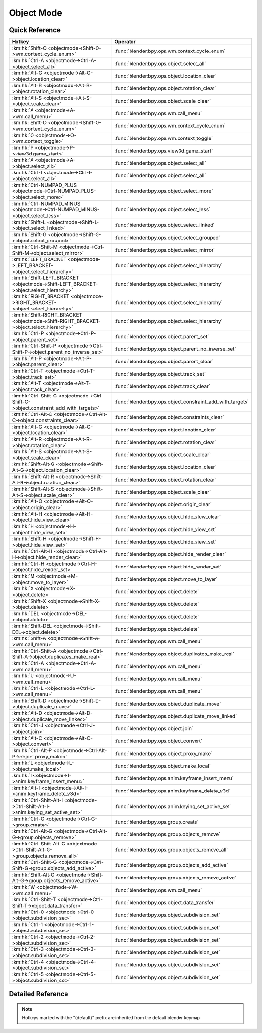 ***********
Object Mode
***********

.. km:module:: objectmode

   


---------------
Quick Reference
---------------

+----------------------------------------------------------------------------------------+-----------------------------------------------------------+
|Hotkey                                                                                  |Operator                                                   |
+========================================================================================+===========================================================+
|:km:hk:`Shift-O <objectmode->Shift-O->wm.context_cycle_enum>`                           |:func:`blender:bpy.ops.wm.context_cycle_enum`              |
+----------------------------------------------------------------------------------------+-----------------------------------------------------------+
|:km:hk:`Ctrl-A <objectmode->Ctrl-A->object.select_all>`                                 |:func:`blender:bpy.ops.object.select_all`                  |
+----------------------------------------------------------------------------------------+-----------------------------------------------------------+
|:km:hk:`Alt-G <objectmode->Alt-G->object.location_clear>`                               |:func:`blender:bpy.ops.object.location_clear`              |
+----------------------------------------------------------------------------------------+-----------------------------------------------------------+
|:km:hk:`Alt-R <objectmode->Alt-R->object.rotation_clear>`                               |:func:`blender:bpy.ops.object.rotation_clear`              |
+----------------------------------------------------------------------------------------+-----------------------------------------------------------+
|:km:hk:`Alt-S <objectmode->Alt-S->object.scale_clear>`                                  |:func:`blender:bpy.ops.object.scale_clear`                 |
+----------------------------------------------------------------------------------------+-----------------------------------------------------------+
|:km:hk:`A <objectmode->A->wm.call_menu>`                                                |:func:`blender:bpy.ops.wm.call_menu`                       |
+----------------------------------------------------------------------------------------+-----------------------------------------------------------+
|:km:hk:`Shift-O <objectmode->Shift-O->wm.context_cycle_enum>`                           |:func:`blender:bpy.ops.wm.context_cycle_enum`              |
+----------------------------------------------------------------------------------------+-----------------------------------------------------------+
|:km:hk:`O <objectmode->O->wm.context_toggle>`                                           |:func:`blender:bpy.ops.wm.context_toggle`                  |
+----------------------------------------------------------------------------------------+-----------------------------------------------------------+
|:km:hk:`P <objectmode->P->view3d.game_start>`                                           |:func:`blender:bpy.ops.view3d.game_start`                  |
+----------------------------------------------------------------------------------------+-----------------------------------------------------------+
|:km:hk:`A <objectmode->A->object.select_all>`                                           |:func:`blender:bpy.ops.object.select_all`                  |
+----------------------------------------------------------------------------------------+-----------------------------------------------------------+
|:km:hk:`Ctrl-I <objectmode->Ctrl-I->object.select_all>`                                 |:func:`blender:bpy.ops.object.select_all`                  |
+----------------------------------------------------------------------------------------+-----------------------------------------------------------+
|:km:hk:`Ctrl-NUMPAD_PLUS <objectmode->Ctrl-NUMPAD_PLUS->object.select_more>`            |:func:`blender:bpy.ops.object.select_more`                 |
+----------------------------------------------------------------------------------------+-----------------------------------------------------------+
|:km:hk:`Ctrl-NUMPAD_MINUS <objectmode->Ctrl-NUMPAD_MINUS->object.select_less>`          |:func:`blender:bpy.ops.object.select_less`                 |
+----------------------------------------------------------------------------------------+-----------------------------------------------------------+
|:km:hk:`Shift-L <objectmode->Shift-L->object.select_linked>`                            |:func:`blender:bpy.ops.object.select_linked`               |
+----------------------------------------------------------------------------------------+-----------------------------------------------------------+
|:km:hk:`Shift-G <objectmode->Shift-G->object.select_grouped>`                           |:func:`blender:bpy.ops.object.select_grouped`              |
+----------------------------------------------------------------------------------------+-----------------------------------------------------------+
|:km:hk:`Ctrl-Shift-M <objectmode->Ctrl-Shift-M->object.select_mirror>`                  |:func:`blender:bpy.ops.object.select_mirror`               |
+----------------------------------------------------------------------------------------+-----------------------------------------------------------+
|:km:hk:`LEFT_BRACKET <objectmode->LEFT_BRACKET->object.select_hierarchy>`               |:func:`blender:bpy.ops.object.select_hierarchy`            |
+----------------------------------------------------------------------------------------+-----------------------------------------------------------+
|:km:hk:`Shift-LEFT_BRACKET <objectmode->Shift-LEFT_BRACKET->object.select_hierarchy>`   |:func:`blender:bpy.ops.object.select_hierarchy`            |
+----------------------------------------------------------------------------------------+-----------------------------------------------------------+
|:km:hk:`RIGHT_BRACKET <objectmode->RIGHT_BRACKET->object.select_hierarchy>`             |:func:`blender:bpy.ops.object.select_hierarchy`            |
+----------------------------------------------------------------------------------------+-----------------------------------------------------------+
|:km:hk:`Shift-RIGHT_BRACKET <objectmode->Shift-RIGHT_BRACKET->object.select_hierarchy>` |:func:`blender:bpy.ops.object.select_hierarchy`            |
+----------------------------------------------------------------------------------------+-----------------------------------------------------------+
|:km:hk:`Ctrl-P <objectmode->Ctrl-P->object.parent_set>`                                 |:func:`blender:bpy.ops.object.parent_set`                  |
+----------------------------------------------------------------------------------------+-----------------------------------------------------------+
|:km:hk:`Ctrl-Shift-P <objectmode->Ctrl-Shift-P->object.parent_no_inverse_set>`          |:func:`blender:bpy.ops.object.parent_no_inverse_set`       |
+----------------------------------------------------------------------------------------+-----------------------------------------------------------+
|:km:hk:`Alt-P <objectmode->Alt-P->object.parent_clear>`                                 |:func:`blender:bpy.ops.object.parent_clear`                |
+----------------------------------------------------------------------------------------+-----------------------------------------------------------+
|:km:hk:`Ctrl-T <objectmode->Ctrl-T->object.track_set>`                                  |:func:`blender:bpy.ops.object.track_set`                   |
+----------------------------------------------------------------------------------------+-----------------------------------------------------------+
|:km:hk:`Alt-T <objectmode->Alt-T->object.track_clear>`                                  |:func:`blender:bpy.ops.object.track_clear`                 |
+----------------------------------------------------------------------------------------+-----------------------------------------------------------+
|:km:hk:`Ctrl-Shift-C <objectmode->Ctrl-Shift-C->object.constraint_add_with_targets>`    |:func:`blender:bpy.ops.object.constraint_add_with_targets` |
+----------------------------------------------------------------------------------------+-----------------------------------------------------------+
|:km:hk:`Ctrl-Alt-C <objectmode->Ctrl-Alt-C->object.constraints_clear>`                  |:func:`blender:bpy.ops.object.constraints_clear`           |
+----------------------------------------------------------------------------------------+-----------------------------------------------------------+
|:km:hk:`Alt-G <objectmode->Alt-G->object.location_clear>`                               |:func:`blender:bpy.ops.object.location_clear`              |
+----------------------------------------------------------------------------------------+-----------------------------------------------------------+
|:km:hk:`Alt-R <objectmode->Alt-R->object.rotation_clear>`                               |:func:`blender:bpy.ops.object.rotation_clear`              |
+----------------------------------------------------------------------------------------+-----------------------------------------------------------+
|:km:hk:`Alt-S <objectmode->Alt-S->object.scale_clear>`                                  |:func:`blender:bpy.ops.object.scale_clear`                 |
+----------------------------------------------------------------------------------------+-----------------------------------------------------------+
|:km:hk:`Shift-Alt-G <objectmode->Shift-Alt-G->object.location_clear>`                   |:func:`blender:bpy.ops.object.location_clear`              |
+----------------------------------------------------------------------------------------+-----------------------------------------------------------+
|:km:hk:`Shift-Alt-R <objectmode->Shift-Alt-R->object.rotation_clear>`                   |:func:`blender:bpy.ops.object.rotation_clear`              |
+----------------------------------------------------------------------------------------+-----------------------------------------------------------+
|:km:hk:`Shift-Alt-S <objectmode->Shift-Alt-S->object.scale_clear>`                      |:func:`blender:bpy.ops.object.scale_clear`                 |
+----------------------------------------------------------------------------------------+-----------------------------------------------------------+
|:km:hk:`Alt-O <objectmode->Alt-O->object.origin_clear>`                                 |:func:`blender:bpy.ops.object.origin_clear`                |
+----------------------------------------------------------------------------------------+-----------------------------------------------------------+
|:km:hk:`Alt-H <objectmode->Alt-H->object.hide_view_clear>`                              |:func:`blender:bpy.ops.object.hide_view_clear`             |
+----------------------------------------------------------------------------------------+-----------------------------------------------------------+
|:km:hk:`H <objectmode->H->object.hide_view_set>`                                        |:func:`blender:bpy.ops.object.hide_view_set`               |
+----------------------------------------------------------------------------------------+-----------------------------------------------------------+
|:km:hk:`Shift-H <objectmode->Shift-H->object.hide_view_set>`                            |:func:`blender:bpy.ops.object.hide_view_set`               |
+----------------------------------------------------------------------------------------+-----------------------------------------------------------+
|:km:hk:`Ctrl-Alt-H <objectmode->Ctrl-Alt-H->object.hide_render_clear>`                  |:func:`blender:bpy.ops.object.hide_render_clear`           |
+----------------------------------------------------------------------------------------+-----------------------------------------------------------+
|:km:hk:`Ctrl-H <objectmode->Ctrl-H->object.hide_render_set>`                            |:func:`blender:bpy.ops.object.hide_render_set`             |
+----------------------------------------------------------------------------------------+-----------------------------------------------------------+
|:km:hk:`M <objectmode->M->object.move_to_layer>`                                        |:func:`blender:bpy.ops.object.move_to_layer`               |
+----------------------------------------------------------------------------------------+-----------------------------------------------------------+
|:km:hk:`X <objectmode->X->object.delete>`                                               |:func:`blender:bpy.ops.object.delete`                      |
+----------------------------------------------------------------------------------------+-----------------------------------------------------------+
|:km:hk:`Shift-X <objectmode->Shift-X->object.delete>`                                   |:func:`blender:bpy.ops.object.delete`                      |
+----------------------------------------------------------------------------------------+-----------------------------------------------------------+
|:km:hk:`DEL <objectmode->DEL->object.delete>`                                           |:func:`blender:bpy.ops.object.delete`                      |
+----------------------------------------------------------------------------------------+-----------------------------------------------------------+
|:km:hk:`Shift-DEL <objectmode->Shift-DEL->object.delete>`                               |:func:`blender:bpy.ops.object.delete`                      |
+----------------------------------------------------------------------------------------+-----------------------------------------------------------+
|:km:hk:`Shift-A <objectmode->Shift-A->wm.call_menu>`                                    |:func:`blender:bpy.ops.wm.call_menu`                       |
+----------------------------------------------------------------------------------------+-----------------------------------------------------------+
|:km:hk:`Ctrl-Shift-A <objectmode->Ctrl-Shift-A->object.duplicates_make_real>`           |:func:`blender:bpy.ops.object.duplicates_make_real`        |
+----------------------------------------------------------------------------------------+-----------------------------------------------------------+
|:km:hk:`Ctrl-A <objectmode->Ctrl-A->wm.call_menu>`                                      |:func:`blender:bpy.ops.wm.call_menu`                       |
+----------------------------------------------------------------------------------------+-----------------------------------------------------------+
|:km:hk:`U <objectmode->U->wm.call_menu>`                                                |:func:`blender:bpy.ops.wm.call_menu`                       |
+----------------------------------------------------------------------------------------+-----------------------------------------------------------+
|:km:hk:`Ctrl-L <objectmode->Ctrl-L->wm.call_menu>`                                      |:func:`blender:bpy.ops.wm.call_menu`                       |
+----------------------------------------------------------------------------------------+-----------------------------------------------------------+
|:km:hk:`Shift-D <objectmode->Shift-D->object.duplicate_move>`                           |:func:`blender:bpy.ops.object.duplicate_move`              |
+----------------------------------------------------------------------------------------+-----------------------------------------------------------+
|:km:hk:`Alt-D <objectmode->Alt-D->object.duplicate_move_linked>`                        |:func:`blender:bpy.ops.object.duplicate_move_linked`       |
+----------------------------------------------------------------------------------------+-----------------------------------------------------------+
|:km:hk:`Ctrl-J <objectmode->Ctrl-J->object.join>`                                       |:func:`blender:bpy.ops.object.join`                        |
+----------------------------------------------------------------------------------------+-----------------------------------------------------------+
|:km:hk:`Alt-C <objectmode->Alt-C->object.convert>`                                      |:func:`blender:bpy.ops.object.convert`                     |
+----------------------------------------------------------------------------------------+-----------------------------------------------------------+
|:km:hk:`Ctrl-Alt-P <objectmode->Ctrl-Alt-P->object.proxy_make>`                         |:func:`blender:bpy.ops.object.proxy_make`                  |
+----------------------------------------------------------------------------------------+-----------------------------------------------------------+
|:km:hk:`L <objectmode->L->object.make_local>`                                           |:func:`blender:bpy.ops.object.make_local`                  |
+----------------------------------------------------------------------------------------+-----------------------------------------------------------+
|:km:hk:`I <objectmode->I->anim.keyframe_insert_menu>`                                   |:func:`blender:bpy.ops.anim.keyframe_insert_menu`          |
+----------------------------------------------------------------------------------------+-----------------------------------------------------------+
|:km:hk:`Alt-I <objectmode->Alt-I->anim.keyframe_delete_v3d>`                            |:func:`blender:bpy.ops.anim.keyframe_delete_v3d`           |
+----------------------------------------------------------------------------------------+-----------------------------------------------------------+
|:km:hk:`Ctrl-Shift-Alt-I <objectmode->Ctrl-Shift-Alt-I->anim.keying_set_active_set>`    |:func:`blender:bpy.ops.anim.keying_set_active_set`         |
+----------------------------------------------------------------------------------------+-----------------------------------------------------------+
|:km:hk:`Ctrl-G <objectmode->Ctrl-G->group.create>`                                      |:func:`blender:bpy.ops.group.create`                       |
+----------------------------------------------------------------------------------------+-----------------------------------------------------------+
|:km:hk:`Ctrl-Alt-G <objectmode->Ctrl-Alt-G->group.objects_remove>`                      |:func:`blender:bpy.ops.group.objects_remove`               |
+----------------------------------------------------------------------------------------+-----------------------------------------------------------+
|:km:hk:`Ctrl-Shift-Alt-G <objectmode->Ctrl-Shift-Alt-G->group.objects_remove_all>`      |:func:`blender:bpy.ops.group.objects_remove_all`           |
+----------------------------------------------------------------------------------------+-----------------------------------------------------------+
|:km:hk:`Ctrl-Shift-G <objectmode->Ctrl-Shift-G->group.objects_add_active>`              |:func:`blender:bpy.ops.group.objects_add_active`           |
+----------------------------------------------------------------------------------------+-----------------------------------------------------------+
|:km:hk:`Shift-Alt-G <objectmode->Shift-Alt-G->group.objects_remove_active>`             |:func:`blender:bpy.ops.group.objects_remove_active`        |
+----------------------------------------------------------------------------------------+-----------------------------------------------------------+
|:km:hk:`W <objectmode->W->wm.call_menu>`                                                |:func:`blender:bpy.ops.wm.call_menu`                       |
+----------------------------------------------------------------------------------------+-----------------------------------------------------------+
|:km:hk:`Ctrl-Shift-T <objectmode->Ctrl-Shift-T->object.data_transfer>`                  |:func:`blender:bpy.ops.object.data_transfer`               |
+----------------------------------------------------------------------------------------+-----------------------------------------------------------+
|:km:hk:`Ctrl-0 <objectmode->Ctrl-0->object.subdivision_set>`                            |:func:`blender:bpy.ops.object.subdivision_set`             |
+----------------------------------------------------------------------------------------+-----------------------------------------------------------+
|:km:hk:`Ctrl-1 <objectmode->Ctrl-1->object.subdivision_set>`                            |:func:`blender:bpy.ops.object.subdivision_set`             |
+----------------------------------------------------------------------------------------+-----------------------------------------------------------+
|:km:hk:`Ctrl-2 <objectmode->Ctrl-2->object.subdivision_set>`                            |:func:`blender:bpy.ops.object.subdivision_set`             |
+----------------------------------------------------------------------------------------+-----------------------------------------------------------+
|:km:hk:`Ctrl-3 <objectmode->Ctrl-3->object.subdivision_set>`                            |:func:`blender:bpy.ops.object.subdivision_set`             |
+----------------------------------------------------------------------------------------+-----------------------------------------------------------+
|:km:hk:`Ctrl-4 <objectmode->Ctrl-4->object.subdivision_set>`                            |:func:`blender:bpy.ops.object.subdivision_set`             |
+----------------------------------------------------------------------------------------+-----------------------------------------------------------+
|:km:hk:`Ctrl-5 <objectmode->Ctrl-5->object.subdivision_set>`                            |:func:`blender:bpy.ops.object.subdivision_set`             |
+----------------------------------------------------------------------------------------+-----------------------------------------------------------+


------------------
Detailed Reference
------------------

.. note:: Hotkeys marked with the "(default)" prefix are inherited from the default blender keymap

   

.. km:hotkeyd:: Shift-O -> wm.context_cycle_enum

   Context Enum Cycle

   bpy.ops.wm.context_cycle_enum(data_path="", reverse=False, wrap=False)
   
   
   +-------------------+----------------------------------------+
   |Properties:        |Values:                                 |
   +===================+========================================+
   |Context Attributes |tool_settings.proportional_edit_falloff |
   +-------------------+----------------------------------------+
   
   
.. km:hotkey:: Ctrl-A -> object.select_all

   (De)select All

   bpy.ops.object.select_all(action='TOGGLE')
   
   
   +------------+--------+
   |Properties: |Values: |
   +============+========+
   |Action      |TOGGLE  |
   +------------+--------+
   
   
.. km:hotkeyd:: Alt-G -> object.location_clear

   Clear Location

   bpy.ops.object.location_clear(clear_delta=False)
   
   
.. km:hotkeyd:: Alt-R -> object.rotation_clear

   Clear Rotation

   bpy.ops.object.rotation_clear(clear_delta=False)
   
   
.. km:hotkeyd:: Alt-S -> object.scale_clear

   Clear Scale

   bpy.ops.object.scale_clear(clear_delta=False)
   
   
.. km:hotkey:: A -> wm.call_menu

   Call Menu

   bpy.ops.wm.call_menu(name="")
   
   
   +------------+-----------------------+
   |Properties: |Values:                |
   +============+=======================+
   |Name        |VIEW3D_MT_object_apply |
   +------------+-----------------------+
   
   
.. km:hotkeyd:: Shift-O -> wm.context_cycle_enum

   Context Enum Cycle

   bpy.ops.wm.context_cycle_enum(data_path="", reverse=False, wrap=False)
   
   
   +-------------------+----------------------------------------+
   |Properties:        |Values:                                 |
   +===================+========================================+
   |Context Attributes |tool_settings.proportional_edit_falloff |
   +-------------------+----------------------------------------+
   |Wrap               |True                                    |
   +-------------------+----------------------------------------+
   
   
.. km:hotkeyd:: O -> wm.context_toggle

   Context Toggle

   bpy.ops.wm.context_toggle(data_path="")
   
   
   +-------------------+--------------------------------------------+
   |Properties:        |Values:                                     |
   +===================+============================================+
   |Context Attributes |tool_settings.use_proportional_edit_objects |
   +-------------------+--------------------------------------------+
   
   
.. km:hotkeyd:: P -> view3d.game_start

   Start Game Engine

   bpy.ops.view3d.game_start()
   
   
.. km:hotkeyd:: A -> object.select_all

   (De)select All

   bpy.ops.object.select_all(action='TOGGLE')
   
   
   +------------+--------+
   |Properties: |Values: |
   +============+========+
   |Action      |TOGGLE  |
   +------------+--------+
   
   
.. km:hotkeyd:: Ctrl-I -> object.select_all

   (De)select All

   bpy.ops.object.select_all(action='TOGGLE')
   
   
   +------------+--------+
   |Properties: |Values: |
   +============+========+
   |Action      |INVERT  |
   +------------+--------+
   
   
.. km:hotkeyd:: Ctrl-NUMPAD_PLUS -> object.select_more

   Select More

   bpy.ops.object.select_more()
   
   
.. km:hotkeyd:: Ctrl-NUMPAD_MINUS -> object.select_less

   Select Less

   bpy.ops.object.select_less()
   
   
.. km:hotkeyd:: Shift-L -> object.select_linked

   Select Linked

   bpy.ops.object.select_linked(extend=False, type='OBDATA')
   
   
.. km:hotkeyd:: Shift-G -> object.select_grouped

   Select Grouped

   bpy.ops.object.select_grouped(extend=False, type='CHILDREN_RECURSIVE')
   
   
.. km:hotkeyd:: Ctrl-Shift-M -> object.select_mirror

   Select Mirror

   bpy.ops.object.select_mirror(extend=False)
   
   
.. km:hotkeyd:: LEFT_BRACKET -> object.select_hierarchy

   Select Hierarchy

   bpy.ops.object.select_hierarchy(direction='PARENT', extend=False)
   
   
   +------------+--------+
   |Properties: |Values: |
   +============+========+
   |Direction   |PARENT  |
   +------------+--------+
   |Extend      |False   |
   +------------+--------+
   
   
.. km:hotkeyd:: Shift-LEFT_BRACKET -> object.select_hierarchy

   Select Hierarchy

   bpy.ops.object.select_hierarchy(direction='PARENT', extend=False)
   
   
   +------------+--------+
   |Properties: |Values: |
   +============+========+
   |Direction   |PARENT  |
   +------------+--------+
   |Extend      |True    |
   +------------+--------+
   
   
.. km:hotkeyd:: RIGHT_BRACKET -> object.select_hierarchy

   Select Hierarchy

   bpy.ops.object.select_hierarchy(direction='PARENT', extend=False)
   
   
   +------------+--------+
   |Properties: |Values: |
   +============+========+
   |Direction   |CHILD   |
   +------------+--------+
   |Extend      |False   |
   +------------+--------+
   
   
.. km:hotkeyd:: Shift-RIGHT_BRACKET -> object.select_hierarchy

   Select Hierarchy

   bpy.ops.object.select_hierarchy(direction='PARENT', extend=False)
   
   
   +------------+--------+
   |Properties: |Values: |
   +============+========+
   |Direction   |CHILD   |
   +------------+--------+
   |Extend      |True    |
   +------------+--------+
   
   
.. km:hotkeyd:: Ctrl-P -> object.parent_set

   Make Parent

   bpy.ops.object.parent_set(type='OBJECT', xmirror=False, keep_transform=False)
   
   
.. km:hotkeyd:: Ctrl-Shift-P -> object.parent_no_inverse_set

   Make Parent without Inverse

   bpy.ops.object.parent_no_inverse_set()
   
   
.. km:hotkeyd:: Alt-P -> object.parent_clear

   Clear Parent

   bpy.ops.object.parent_clear(type='CLEAR')
   
   
.. km:hotkeyd:: Ctrl-T -> object.track_set

   Make Track

   bpy.ops.object.track_set(type='DAMPTRACK')
   
   
.. km:hotkeyd:: Alt-T -> object.track_clear

   Clear Track

   bpy.ops.object.track_clear(type='CLEAR')
   
   
.. km:hotkeyd:: Ctrl-Shift-C -> object.constraint_add_with_targets

   Add Constraint (with Targets)

   bpy.ops.object.constraint_add_with_targets(type='<UNKNOWN ENUM>')
   
   
.. km:hotkeyd:: Ctrl-Alt-C -> object.constraints_clear

   Clear Object Constraints

   bpy.ops.object.constraints_clear()
   
   
.. km:hotkeyd:: Alt-G -> object.location_clear

   Clear Location

   bpy.ops.object.location_clear(clear_delta=False)
   
   
   +------------+--------+
   |Properties: |Values: |
   +============+========+
   |Clear Delta |False   |
   +------------+--------+
   
   
.. km:hotkeyd:: Alt-R -> object.rotation_clear

   Clear Rotation

   bpy.ops.object.rotation_clear(clear_delta=False)
   
   
   +------------+--------+
   |Properties: |Values: |
   +============+========+
   |Clear Delta |False   |
   +------------+--------+
   
   
.. km:hotkeyd:: Alt-S -> object.scale_clear

   Clear Scale

   bpy.ops.object.scale_clear(clear_delta=False)
   
   
   +------------+--------+
   |Properties: |Values: |
   +============+========+
   |Clear Delta |False   |
   +------------+--------+
   
   
.. km:hotkeyd:: Shift-Alt-G -> object.location_clear

   Clear Location

   bpy.ops.object.location_clear(clear_delta=False)
   
   
   +------------+--------+
   |Properties: |Values: |
   +============+========+
   |Clear Delta |True    |
   +------------+--------+
   
   
.. km:hotkeyd:: Shift-Alt-R -> object.rotation_clear

   Clear Rotation

   bpy.ops.object.rotation_clear(clear_delta=False)
   
   
   +------------+--------+
   |Properties: |Values: |
   +============+========+
   |Clear Delta |True    |
   +------------+--------+
   
   
.. km:hotkeyd:: Shift-Alt-S -> object.scale_clear

   Clear Scale

   bpy.ops.object.scale_clear(clear_delta=False)
   
   
   +------------+--------+
   |Properties: |Values: |
   +============+========+
   |Clear Delta |True    |
   +------------+--------+
   
   
.. km:hotkeyd:: Alt-O -> object.origin_clear

   Clear Origin

   bpy.ops.object.origin_clear()
   
   
.. km:hotkeyd:: Alt-H -> object.hide_view_clear

   Clear Restrict View

   bpy.ops.object.hide_view_clear()
   
   
.. km:hotkeyd:: H -> object.hide_view_set

   Set Restrict View

   bpy.ops.object.hide_view_set(unselected=False)
   
   
   +------------+--------+
   |Properties: |Values: |
   +============+========+
   |Unselected  |False   |
   +------------+--------+
   
   
.. km:hotkeyd:: Shift-H -> object.hide_view_set

   Set Restrict View

   bpy.ops.object.hide_view_set(unselected=False)
   
   
   +------------+--------+
   |Properties: |Values: |
   +============+========+
   |Unselected  |True    |
   +------------+--------+
   
   
.. km:hotkeyd:: Ctrl-Alt-H -> object.hide_render_clear

   Clear Restrict Render

   bpy.ops.object.hide_render_clear()
   
   
.. km:hotkeyd:: Ctrl-H -> object.hide_render_set

   Set Restrict Render

   bpy.ops.object.hide_render_set(unselected=False)
   
   
.. km:hotkeyd:: M -> object.move_to_layer

   Move to Layer

   bpy.ops.object.move_to_layer(layers=(False, False, False, False, False, False, False, False, False, False, False, False, False, False, False, False, False, False, False, False))
   
   
.. km:hotkeyd:: X -> object.delete

   Delete

   bpy.ops.object.delete(use_global=False)
   
   
   +----------------+--------+
   |Properties:     |Values: |
   +================+========+
   |Delete Globally |False   |
   +----------------+--------+
   
   
.. km:hotkeyd:: Shift-X -> object.delete

   Delete

   bpy.ops.object.delete(use_global=False)
   
   
   +----------------+--------+
   |Properties:     |Values: |
   +================+========+
   |Delete Globally |True    |
   +----------------+--------+
   
   
.. km:hotkeyd:: DEL -> object.delete

   Delete

   bpy.ops.object.delete(use_global=False)
   
   
   +----------------+--------+
   |Properties:     |Values: |
   +================+========+
   |Delete Globally |False   |
   +----------------+--------+
   
   
.. km:hotkeyd:: Shift-DEL -> object.delete

   Delete

   bpy.ops.object.delete(use_global=False)
   
   
   +----------------+--------+
   |Properties:     |Values: |
   +================+========+
   |Delete Globally |True    |
   +----------------+--------+
   
   
.. km:hotkeyd:: Shift-A -> wm.call_menu

   Call Menu

   bpy.ops.wm.call_menu(name="")
   
   
   +------------+------------+
   |Properties: |Values:     |
   +============+============+
   |Name        |INFO_MT_add |
   +------------+------------+
   
   
.. km:hotkeyd:: Ctrl-Shift-A -> object.duplicates_make_real

   Make Duplicates Real

   bpy.ops.object.duplicates_make_real(use_base_parent=False, use_hierarchy=False)
   
   
.. km:hotkeyd:: Ctrl-A -> wm.call_menu

   Call Menu

   bpy.ops.wm.call_menu(name="")
   
   
   +------------+-----------------------+
   |Properties: |Values:                |
   +============+=======================+
   |Name        |VIEW3D_MT_object_apply |
   +------------+-----------------------+
   
   
.. km:hotkeyd:: U -> wm.call_menu

   Call Menu

   bpy.ops.wm.call_menu(name="")
   
   
   +------------+---------------------------+
   |Properties: |Values:                    |
   +============+===========================+
   |Name        |VIEW3D_MT_make_single_user |
   +------------+---------------------------+
   
   
.. km:hotkeyd:: Ctrl-L -> wm.call_menu

   Call Menu

   bpy.ops.wm.call_menu(name="")
   
   
   +------------+---------------------+
   |Properties: |Values:              |
   +============+=====================+
   |Name        |VIEW3D_MT_make_links |
   +------------+---------------------+
   
   
.. km:hotkeyd:: Shift-D -> object.duplicate_move

   Duplicate Objects

   bpy.ops.object.duplicate_move(OBJECT_OT_duplicate={"linked":False, "mode":'TRANSLATION'}, TRANSFORM_OT_translate={"value":(0, 0, 0), "constraint_axis":(False, False, False), "constraint_orientation":'GLOBAL', "mirror":False, "proportional":'DISABLED', "proportional_edit_falloff":'SMOOTH', "proportional_size":1, "snap":False, "snap_target":'CLOSEST', "snap_point":(0, 0, 0), "snap_align":False, "snap_normal":(0, 0, 0), "gpencil_strokes":False, "texture_space":False, "remove_on_cancel":False, "release_confirm":False})
   
   
   +------------------+--------+
   |Properties:       |Values: |
   +==================+========+
   |Duplicate Objects |N/A     |
   +------------------+--------+
   |Translate         |N/A     |
   +------------------+--------+
   
   
.. km:hotkeyd:: Alt-D -> object.duplicate_move_linked

   Duplicate Linked

   bpy.ops.object.duplicate_move_linked(OBJECT_OT_duplicate={"linked":False, "mode":'TRANSLATION'}, TRANSFORM_OT_translate={"value":(0, 0, 0), "constraint_axis":(False, False, False), "constraint_orientation":'GLOBAL', "mirror":False, "proportional":'DISABLED', "proportional_edit_falloff":'SMOOTH', "proportional_size":1, "snap":False, "snap_target":'CLOSEST', "snap_point":(0, 0, 0), "snap_align":False, "snap_normal":(0, 0, 0), "gpencil_strokes":False, "texture_space":False, "remove_on_cancel":False, "release_confirm":False})
   
   
   +------------------+--------+
   |Properties:       |Values: |
   +==================+========+
   |Duplicate Objects |N/A     |
   +------------------+--------+
   |Translate         |N/A     |
   +------------------+--------+
   
   
.. km:hotkeyd:: Ctrl-J -> object.join

   Join

   bpy.ops.object.join()
   
   
.. km:hotkeyd:: Alt-C -> object.convert

   Convert to

   bpy.ops.object.convert(target='MESH', keep_original=False)
   
   
.. km:hotkeyd:: Ctrl-Alt-P -> object.proxy_make

   Make Proxy

   bpy.ops.object.proxy_make(object='DEFAULT')
   
   
.. km:hotkeyd:: L -> object.make_local

   Make Local

   bpy.ops.object.make_local(type='SELECT_OBJECT')
   
   
.. km:hotkeyd:: I -> anim.keyframe_insert_menu

   Insert Keyframe Menu

   bpy.ops.anim.keyframe_insert_menu(type='DEFAULT', confirm_success=False, always_prompt=False)
   
   
.. km:hotkeyd:: Alt-I -> anim.keyframe_delete_v3d

   Delete Keyframe

   bpy.ops.anim.keyframe_delete_v3d()
   
   
.. km:hotkeyd:: Ctrl-Shift-Alt-I -> anim.keying_set_active_set

   Set Active Keying Set

   bpy.ops.anim.keying_set_active_set(type='DEFAULT')
   
   
.. km:hotkeyd:: Ctrl-G -> group.create

   Create New Group

   bpy.ops.group.create(name="Group")
   
   
.. km:hotkeyd:: Ctrl-Alt-G -> group.objects_remove

   Remove From Group

   bpy.ops.group.objects_remove(group='<UNKNOWN ENUM>')
   
   
.. km:hotkeyd:: Ctrl-Shift-Alt-G -> group.objects_remove_all

   Remove From All Groups

   bpy.ops.group.objects_remove_all()
   
   
.. km:hotkeyd:: Ctrl-Shift-G -> group.objects_add_active

   Add Selected To Active Group

   bpy.ops.group.objects_add_active(group='<UNKNOWN ENUM>')
   
   
.. km:hotkeyd:: Shift-Alt-G -> group.objects_remove_active

   Remove Selected From Active Group

   bpy.ops.group.objects_remove_active(group='<UNKNOWN ENUM>')
   
   
.. km:hotkeyd:: W -> wm.call_menu

   Call Menu

   bpy.ops.wm.call_menu(name="")
   
   
   +------------+--------------------------+
   |Properties: |Values:                   |
   +============+==========================+
   |Name        |VIEW3D_MT_object_specials |
   +------------+--------------------------+
   
   
.. km:hotkeyd:: Ctrl-Shift-T -> object.data_transfer

   Transfer Mesh Data

   bpy.ops.object.data_transfer(use_reverse_transfer=False, use_freeze=False, data_type='<UNKNOWN ENUM>', use_create=True, vert_mapping='NEAREST', edge_mapping='NEAREST', loop_mapping='NEAREST_POLYNOR', poly_mapping='NEAREST', use_auto_transform=False, use_object_transform=True, use_max_distance=False, max_distance=1, ray_radius=0, islands_precision=0.1, layers_select_src='ACTIVE', layers_select_dst='ACTIVE', mix_mode='REPLACE', mix_factor=1)
   
   
.. km:hotkeyd:: Ctrl-0 -> object.subdivision_set

   Subdivision Set

   bpy.ops.object.subdivision_set(level=1, relative=False)
   
   
   +------------+--------+
   |Properties: |Values: |
   +============+========+
   |Level       |0       |
   +------------+--------+
   
   
.. km:hotkeyd:: Ctrl-1 -> object.subdivision_set

   Subdivision Set

   bpy.ops.object.subdivision_set(level=1, relative=False)
   
   
   +------------+--------+
   |Properties: |Values: |
   +============+========+
   |Level       |1       |
   +------------+--------+
   
   
.. km:hotkeyd:: Ctrl-2 -> object.subdivision_set

   Subdivision Set

   bpy.ops.object.subdivision_set(level=1, relative=False)
   
   
   +------------+--------+
   |Properties: |Values: |
   +============+========+
   |Level       |2       |
   +------------+--------+
   
   
.. km:hotkeyd:: Ctrl-3 -> object.subdivision_set

   Subdivision Set

   bpy.ops.object.subdivision_set(level=1, relative=False)
   
   
   +------------+--------+
   |Properties: |Values: |
   +============+========+
   |Level       |3       |
   +------------+--------+
   
   
.. km:hotkeyd:: Ctrl-4 -> object.subdivision_set

   Subdivision Set

   bpy.ops.object.subdivision_set(level=1, relative=False)
   
   
   +------------+--------+
   |Properties: |Values: |
   +============+========+
   |Level       |4       |
   +------------+--------+
   
   
.. km:hotkeyd:: Ctrl-5 -> object.subdivision_set

   Subdivision Set

   bpy.ops.object.subdivision_set(level=1, relative=False)
   
   
   +------------+--------+
   |Properties: |Values: |
   +============+========+
   |Level       |5       |
   +------------+--------+
   
   
